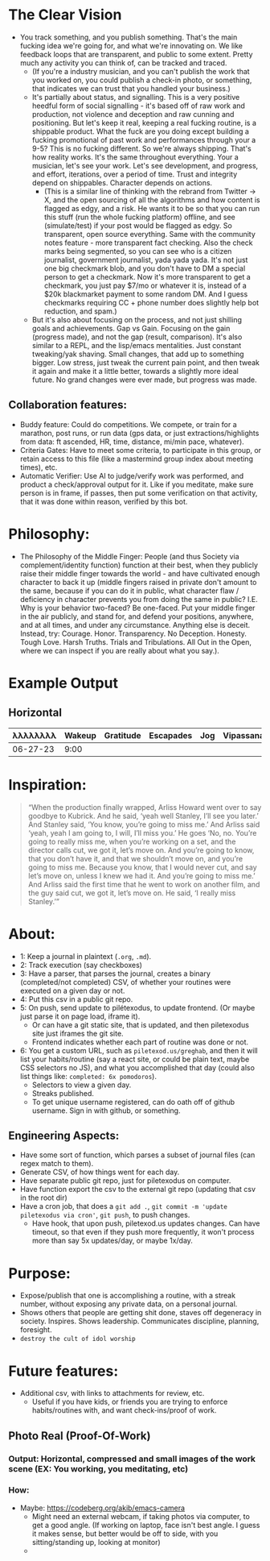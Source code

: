 * The Clear Vision
- You track something, and you publish something. That's the main fucking idea we're going for, and what we're innovating on. We like feedback loops that are transparent, and public to some extent. Pretty much any activity you can think of, can be tracked and traced.
  - (If you're a industry musician, and you can't publish the work that you worked on, you could publish a check-in photo, or something, that indicates we can trust that you handled your business.)
  - It's partially about status, and signalling. This is a very positive heedful form of social signalling - it's based off of raw work and production, not violence and deception and raw cunning and positioning. But let's keep it real, keeping a real fucking routine, is a shippable product. What the fuck are you doing except building a fucking promotional of past work and performances through your a 9-5? This is no fucking different. So we're always shipping. That's how reality works. It's the same throughout everything. Your a musician, let's see your work. Let's see development, and progress, and effort, iterations, over a period of time. Trust and integrity depend on shippables. Character depends on actions.
    - (This is a similar line of thinking with the rebrand from Twitter -> X, and the open sourcing of all the algorithms and how content is flagged as edgy, and a risk. He wants it to be so that you can run this stuff (run the whole fucking platform)  offline, and see (simulate/test) if your post would be flagged as edgy. So transparent, open source everything. Same with the community notes feature - more transparent fact checking. Also the check marks being segmented, so you can see who is a citizen journalist, government journalist, yada yada yada. It's not just one big checkmark blob, and you don't have to DM a special person to get a checkmark. Now it's more transparent to get a checkmark, you just pay $7/mo or whatever it is, instead of a $20k blackmarket payment to some random DM. And I guess checkmarks requiring CC + phone number does slightly help bot reduction, and spam.)
  - But it's also about focusing on the process, and not just shilling goals and achievements. Gap vs Gain. Focusing on the gain (progress made), and not the gap (result, comparison). It's also similar to a REPL, and the lisp/emacs mentalities. Just constant tweaking/yak shaving. Small changes, that add up to something bigger. Low stress, just tweak the current pain point, and then tweak it again and make it a little better, towards a slightly more ideal future. No grand changes were ever made, but progress was made.
** Collaboration features:
- Buddy feature: Could do competitions. We compete, or train for a marathon, post runs, or run data (gps data, or just extractions/highlights from data: ft ascended, HR, time, distance, mi/min pace, whatever).
- Criteria Gates: Have to meet some criteria, to participate in this group, or retain access to this file (like a mastermind group index about meeting times), etc.
- Automatic Verifier: Use AI to judge/verify work was performed, and product a check/approval output for it. Like if you meditate, make sure person is in frame, if passes, then put some verification on that activity, that it was done within reason, verified by this bot.
* Philosophy:
- The Philosophy of the Middle Finger: People (and thus Society via complement/identity function) function at their best, when they publicly raise their middle finger towards the world - and have cultivated enough character to back it up (middle fingers raised in private don't amount to the same, because if you can do it in public, what character flaw / deficiency in character prevents you from doing the same in public? I.E. Why is your behavior two-faced? Be one-faced. Put your middle finger in the air publicly, and stand for, and defend your positions, anywhere, and at all times, and under any circumstance. Anything else is deceit. Instead, try: Courage. Honor. Transparency. No Deception. Honesty. Tough Love. Harsh Truths. Trials and Tribulations. All Out in the Open, where we can inspect if you are really about what you say.).
#+ATTR_ORG: :width 600
[[file:.images/2023-06-27_00-35-21_screenshot.png]]

* Example Output
** Horizontal
|----------+--------+-----------+-----------+-----+-----------+----------+-------|
| λλλλλλλλ | Wakeup | Gratitude | Escapades | Jog | Vipassana | Pomodoro | Sleep |
|----------+--------+-----------+-----------+-----+-----------+----------+-------|
| 06-27-23 |   9:00 |           |           |     |           |          |       |
|----------+--------+-----------+-----------+-----+-----------+----------+-------|

* Inspiration:
#+begin_quote
“When the production finally wrapped, Arliss Howard went over to say goodbye to Kubrick. And he said, ‘yeah well Stanley, I’ll see you later.’ And Stanley said, ‘You know, you’re going to miss me.’ And Arliss said ‘yeah, yeah I am going to, I will, I’ll miss you.’ He goes ‘No, no. You’re going to really miss me, when you’re working on a set, and the director calls cut, we got it, let’s move on. And you’re going to know, that you don’t have it, and that we shouldn’t move on, and you’re going to miss me. Because you know, that I would never cut, and say let’s move on, unless I knew we had it. And you’re going to miss me.’ And Arliss said the first time that he went to work on another film, and the guy said cut, we got it, let’s move on. He said, ‘I really miss Stanley.’”
#+end_quote

* About:
- 1: Keep a journal in plaintext (~.org~, ~.md~).
- 2: Track execution (say checkboxes)
- 3: Have a parser, that parses the journal, creates a binary (completed/not completed) CSV, of whether your routines were executed on a given day or not.
- 4: Put this csv in a public git repo.
- 5: On push, send update to pilétexodus, to update frontend. (Or maybe just parse it on page load, iframe it).
  - Or can have a git static site, that is updated, and then piletexodus site just iframes the git site.
  - Frontend indicates whether each part of routine was done or not.
- 6: You get a custom URL, such as ~piletexod.us/greghab~, and then it will list your habits/routine (say a react site, or could be plain text, maybe CSS selectors no JS), and what you accomplished that day (could also list things like: ~completed: 6x pomodoros~).
  - Selectors to view a given day.
  - Streaks published.
  - To get unique username registered, can do oath off of github username. Sign in with github, or something.

** Engineering Aspects:
- Have some sort of function, which parses a subset of journal files (can regex match to them).
- Generate CSV, of how things went for each day.
- Have separate public git repo, just for piletexodus on computer.
- Have function export the csv to the external git repo (updating that csv in the root dir)
- Have a cron job, that does a ~git add .~, ~git commit -m 'update piletexodus via cron'~, ~git push~, to push changes.
  - Have hook, that upon push, piletexod.us updates changes. Can have timeout, so that even if they push more frequently, it won't process more than say 5x updates/day, or maybe 1x/day.
* Purpose:
- Expose/publish that one is accomplishing a routine, with a streak number, without exposing any private data, on a personal journal.
- Shows others that people are getting shit done, staves off degeneracy in society. Inspires. Shows leadership. Communicates discipline, planning, foresight.
- ~destroy the cult of idol worship~
* Future features:
- Additional csv, with links to attachments for review, etc.
  - Useful if you have kids, or friends you are trying to enforce habits/routines with, and want check-ins/proof of work.
** Photo Real (Proof-Of-Work)
*** Output: Horizontal, compressed and small images of the work scene (EX: You working, you meditating, etc)
*** How:
- Maybe: https://codeberg.org/akib/emacs-camera
  - Might need an external webcam, if taking photos via computer, to get a good angle. (If working on laptop, face isn't best angle. I guess it makes sense, but better would be off to side, with you sitting/standing up, looking at monitor)
  - 
